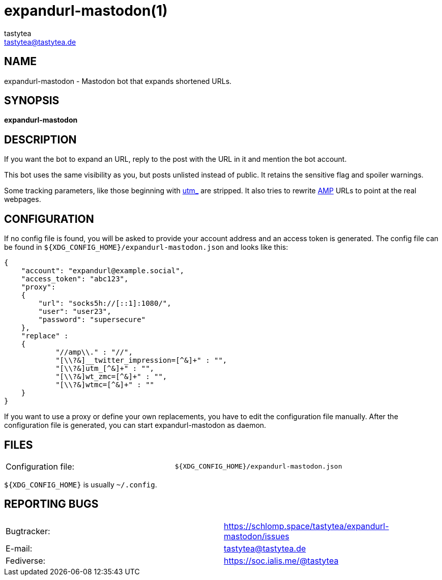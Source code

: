 = expandurl-mastodon(1)
:Author:        tastytea
:Email:         tastytea@tastytea.de
:Date:          2019-01-31
:Revision:      0.0.0
:man source:    expandurl-mastodon
:man version:   {revision}
:man manual:    General Commands Manual

== NAME

expandurl-mastodon - Mastodon bot that expands shortened URLs.

== SYNOPSIS

*expandurl-mastodon*

== DESCRIPTION

If you want the bot to expand an URL, reply to the post with the URL in it and
mention the bot account.

This bot uses the same visibility as you, but posts unlisted instead of public.
It retains the sensitive flag and spoiler warnings.

Some tracking parameters, like those beginning with
https://en.wikipedia.org/wiki/UTM_parameters[utm_] are stripped. It also tries
to rewrite https://en.wikipedia.org/wiki/Accelerated_Mobile_Pages[AMP] URLs to
point at the real webpages.

== CONFIGURATION

If no config file is found, you will be asked to provide your account address
and an access token is generated. The config file can be found in
`${XDG_CONFIG_HOME}/expandurl-mastodon.json` and looks like this:

[source,json]
----
{
    "account": "expandurl@example.social",
    "access_token": "abc123",
    "proxy":
    {
        "url": "socks5h://[::1]:1080/",
        "user": "user23",
        "password": "supersecure"
    },
    "replace" :
    {
            "//amp\\." : "//",
            "[\\?&]__twitter_impression=[^&]+" : "",
            "[\\?&]utm_[^&]+" : "",
            "[\\?&]wt_zmc=[^&]+" : "",
            "[\\?&]wtmc=[^&]+" : ""
    }
}
----

If you want to use a proxy or define your own replacements, you have to edit the
configuration file manually. After the configuration file is generated, you can
start expandurl-mastodon as daemon.

== FILES

[format="csv",frame="none",grid="none",cols=">,<"]
|======
Configuration file:,`${XDG_CONFIG_HOME}/expandurl-mastodon.json`
|======

`${XDG_CONFIG_HOME}` is usually `~/.config`.

== REPORTING BUGS

[format="csv",frame="none",grid="none",cols=">,<"]
|======
Bugtracker:,https://schlomp.space/tastytea/expandurl-mastodon/issues
E-mail:,tastytea@tastytea.de
Fediverse:,https://soc.ialis.me/@tastytea
|======
